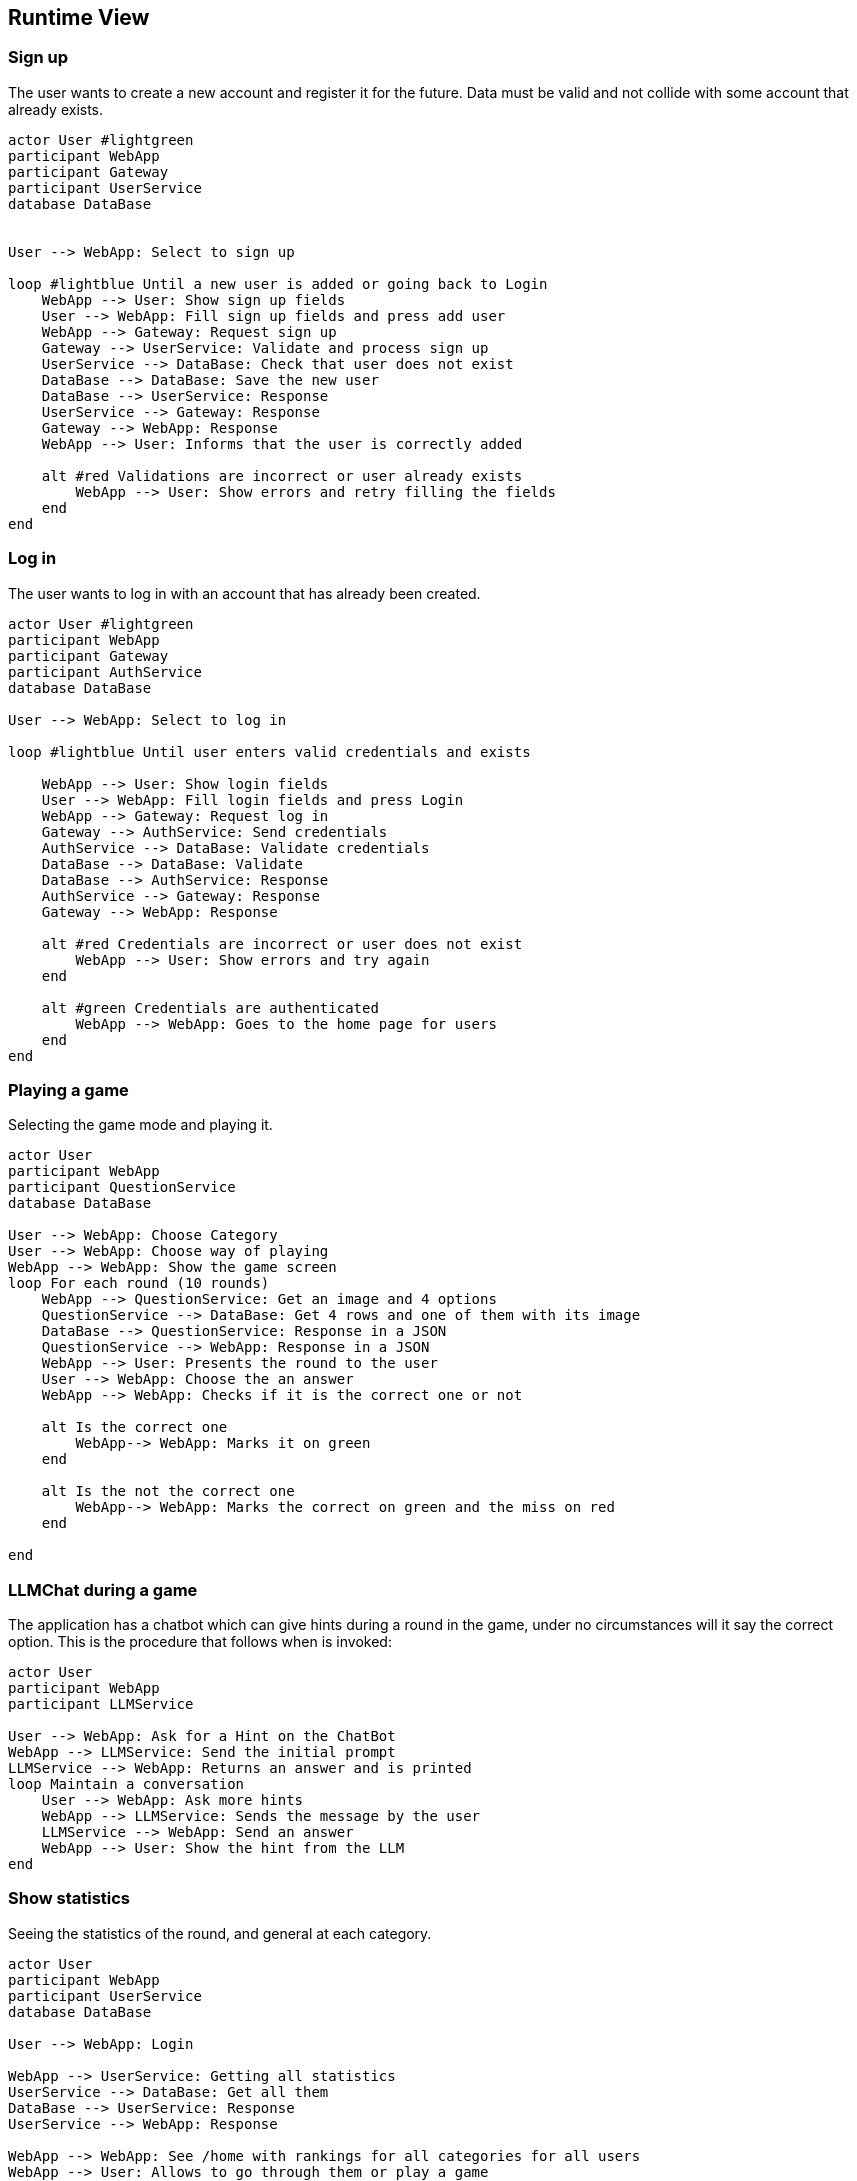 ifndef::imagesdir[:imagesdir: ../images]

[[section-runtime-view]]
== Runtime View


ifdef::arc42help[]
[role="arc42help"]
****
.Contents
The runtime view describes concrete behavior and interactions of the system’s building blocks in form of scenarios from the following areas:

* important use cases or features: how do building blocks execute them?
* interactions at critical external interfaces: how do building blocks cooperate with users and neighboring systems?
* operation and administration: launch, start-up, stop
* error and exception scenarios

Remark: The main criterion for the choice of possible scenarios (sequences, workflows) is their *architectural relevance*. It is *not* important to describe a large number of scenarios. You should rather document a representative selection.

.Motivation
You should understand how (instances of) building blocks of your system perform their job and communicate at runtime.
You will mainly capture scenarios in your documentation to communicate your architecture to stakeholders that are less willing or able to read and understand the static models (building block view, deployment view).

.Form
There are many notations for describing scenarios, e.g.

* numbered list of steps (in natural language)
* activity diagrams or flow charts
* sequence diagrams
* BPMN or EPCs (event process chains)
* state machines
* ...


.Further Information

See https://docs.arc42.org/section-6/[Runtime View] in the arc42 documentation.

****
endif::arc42help[]

=== Sign up

The user wants to create a new account and register it for the future.
Data must be valid and not collide with some account that already exists.

[plantuml,"SignUp",png]
----
actor User #lightgreen
participant WebApp
participant Gateway
participant UserService
database DataBase


User --> WebApp: Select to sign up

loop #lightblue Until a new user is added or going back to Login 
    WebApp --> User: Show sign up fields
    User --> WebApp: Fill sign up fields and press add user
    WebApp --> Gateway: Request sign up
    Gateway --> UserService: Validate and process sign up
    UserService --> DataBase: Check that user does not exist
    DataBase --> DataBase: Save the new user
    DataBase --> UserService: Response 
    UserService --> Gateway: Response
    Gateway --> WebApp: Response
    WebApp --> User: Informs that the user is correctly added

    alt #red Validations are incorrect or user already exists
        WebApp --> User: Show errors and retry filling the fields
    end
end
----


=== Log in

The user wants to log in with an account that has already been created.

[plantuml,"LogIn",png]
----
actor User #lightgreen
participant WebApp
participant Gateway
participant AuthService
database DataBase

User --> WebApp: Select to log in

loop #lightblue Until user enters valid credentials and exists

    WebApp --> User: Show login fields
    User --> WebApp: Fill login fields and press Login
    WebApp --> Gateway: Request log in
    Gateway --> AuthService: Send credentials
    AuthService --> DataBase: Validate credentials
    DataBase --> DataBase: Validate
    DataBase --> AuthService: Response
    AuthService --> Gateway: Response
    Gateway --> WebApp: Response
    
    alt #red Credentials are incorrect or user does not exist
        WebApp --> User: Show errors and try again
    end
    
    alt #green Credentials are authenticated
        WebApp --> WebApp: Goes to the home page for users
    end    
end
----


=== Playing a game

Selecting the game mode and playing it.

[plantuml,"Playing",png]
----

actor User
participant WebApp
participant QuestionService
database DataBase

User --> WebApp: Choose Category
User --> WebApp: Choose way of playing
WebApp --> WebApp: Show the game screen
loop For each round (10 rounds)
    WebApp --> QuestionService: Get an image and 4 options
    QuestionService --> DataBase: Get 4 rows and one of them with its image
    DataBase --> QuestionService: Response in a JSON
    QuestionService --> WebApp: Response in a JSON
    WebApp --> User: Presents the round to the user
    User --> WebApp: Choose the an answer
    WebApp --> WebApp: Checks if it is the correct one or not
    
    alt Is the correct one
        WebApp--> WebApp: Marks it on green
    end
    
    alt Is the not the correct one
        WebApp--> WebApp: Marks the correct on green and the miss on red
    end
    
end

----


=== LLMChat during a game

The application has a chatbot which can give hints during a round in the game, under no circumstances will it say the correct option. This is the procedure that follows when is invoked: 

[plantuml,"Hints",png]
----

actor User
participant WebApp
participant LLMService

User --> WebApp: Ask for a Hint on the ChatBot
WebApp --> LLMService: Send the initial prompt
LLMService --> WebApp: Returns an answer and is printed
loop Maintain a conversation
    User --> WebApp: Ask more hints
    WebApp --> LLMService: Sends the message by the user
    LLMService --> WebApp: Send an answer
    WebApp --> User: Show the hint from the LLM
end

----



=== Show statistics

Seeing the statistics of the round, and general at each category.

[plantuml,"Rankings",png]
----

actor User
participant WebApp
participant UserService
database DataBase

User --> WebApp: Login

WebApp --> UserService: Getting all statistics
UserService --> DataBase: Get all them
DataBase --> UserService: Response
UserService --> WebApp: Response

WebApp --> WebApp: See /home with rankings for all categories for all users
WebApp --> User: Allows to go through them or play a game

alt Play a game
    loop plays all rounds
    
    end
    
    WebApp--> WebApp: Shows the statistics for that concrete game
    
    alt Return Home
        WebApp--> WebApp: Goes from the game to again /home
    end
    
    alt Play Again
        WebApp--> WebApp: Play another game
    end
end

----




